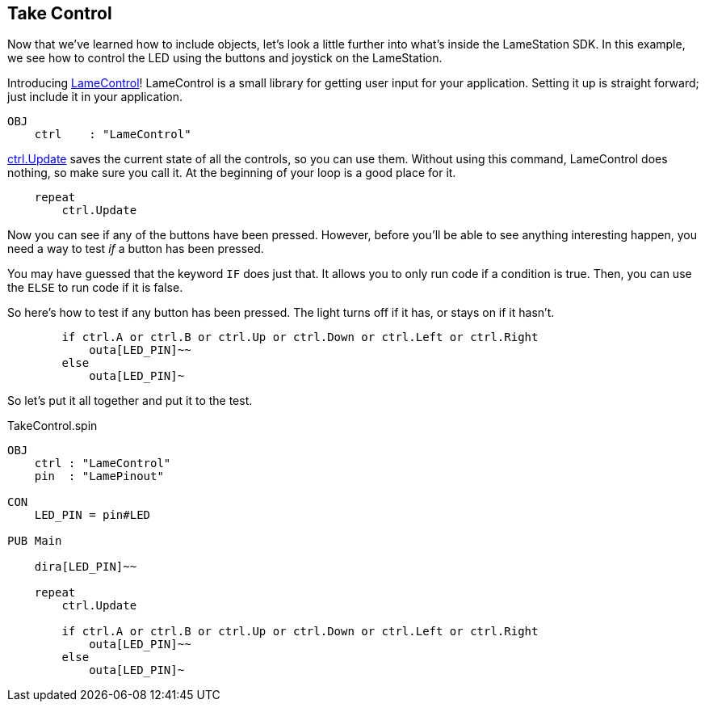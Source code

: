 ==  Take Control

Now that we've learned how to include objects, let's look a little further into what's inside the LameStation SDK. In this example, we see how to control the LED using the buttons and joystick on the LameStation.

Introducing link:LameControl.adoc[LameControl]! LameControl is a
small library for getting user input for your application. Setting it up is straight forward; just include it in your application.

----
OBJ
    ctrl    : "LameControl"
----

link:ctrl.Update.adoc[ctrl.Update] saves the current state of all the
controls, so you can use them. Without using this command, LameControl
does nothing, so make sure you call it. At the beginning of your loop is a good place for it.

----
    repeat
        ctrl.Update
----

Now you can see if any of the buttons have been pressed. However, before you'll be able to see anything interesting happen, you need a way to test _if_ a button has been pressed.

You may have guessed that the keyword `IF` does just that. It allows you to only run code if a condition is true. Then, you can use the `ELSE` to run code if it is false.

So here's how to test if any button has been pressed. The light turns off if it has, or stays on if it hasn't.

----
        if ctrl.A or ctrl.B or ctrl.Up or ctrl.Down or ctrl.Left or ctrl.Right
            outa[LED_PIN]~~
        else
            outa[LED_PIN]~
----

So let's put it all together and put it to the test.

.TakeControl.spin
----
OBJ
    ctrl : "LameControl"
    pin  : "LamePinout"

CON
    LED_PIN = pin#LED

PUB Main

    dira[LED_PIN]~~

    repeat
        ctrl.Update

        if ctrl.A or ctrl.B or ctrl.Up or ctrl.Down or ctrl.Left or ctrl.Right
            outa[LED_PIN]~~
        else
            outa[LED_PIN]~
----